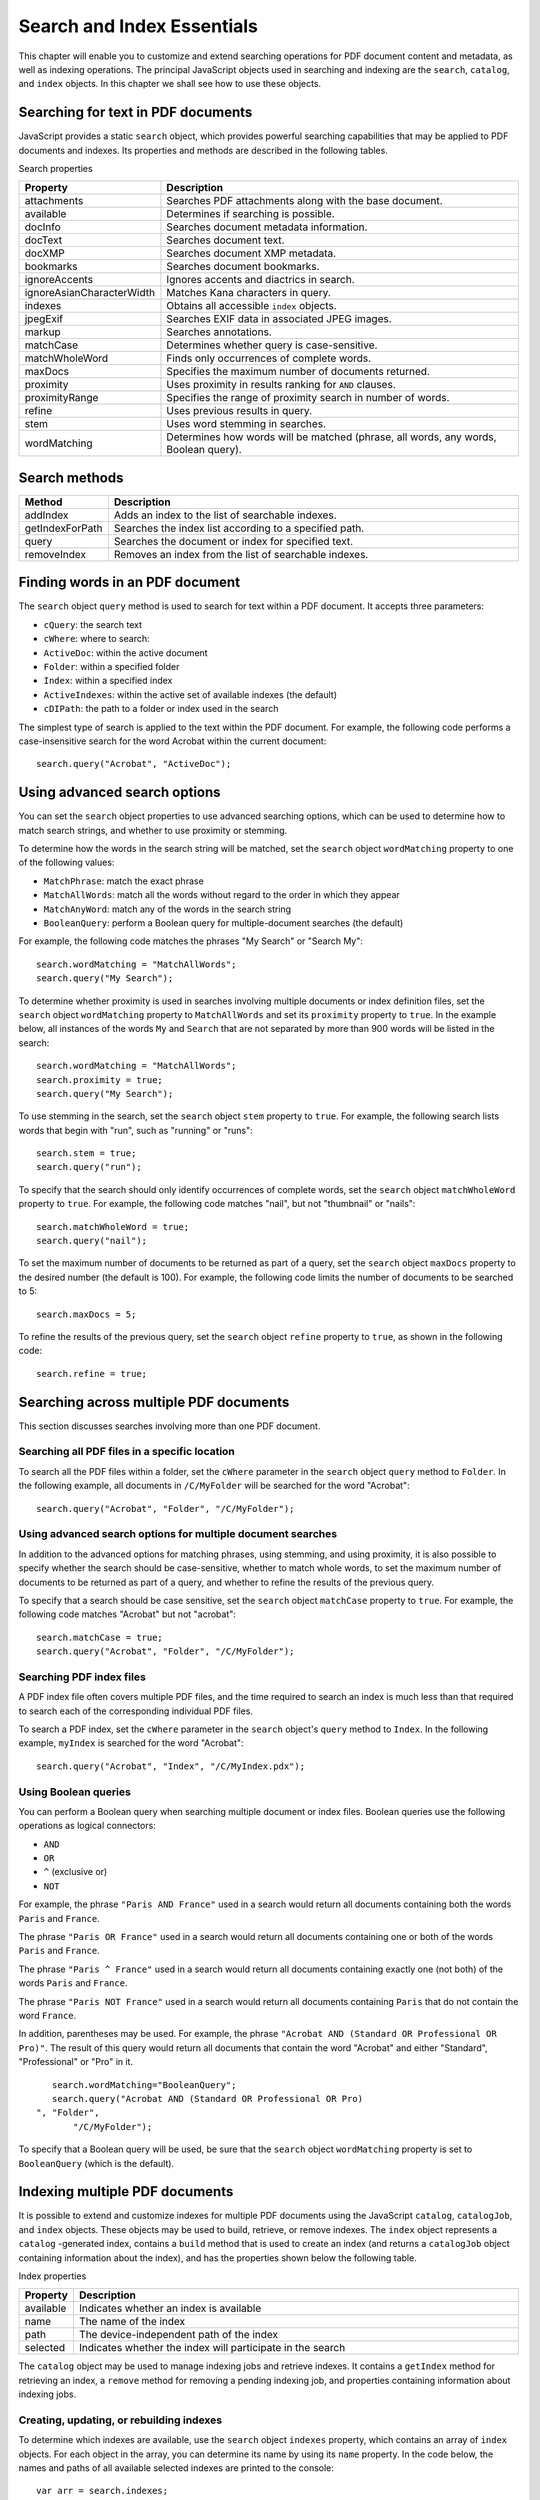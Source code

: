 ******************************************************
Search and Index Essentials
******************************************************

This chapter will enable you to customize and extend searching operations for PDF document content and metadata, as well as indexing operations. The principal JavaScript objects used in searching and indexing are the ``search``, ``catalog``, and ``index`` objects. In this chapter we shall see how to use these objects.


Searching for text in PDF documents
=====================================================

JavaScript provides a static ``search`` object, which provides powerful searching capabilities that may be applied to PDF documents and indexes. Its properties and methods are described in the following tables.

Search properties

.. list-table::
   :widths: 10 90
   :header-rows: 1

   * - Property
     - Description

   * - attachments
     - Searches PDF attachments along with the base document.

   * - available
     - Determines if searching is possible.

   * - docInfo
     - Searches document metadata information.

   * - docText
     - Searches document text.

   * - docXMP
     - Searches document XMP metadata.

   * - bookmarks
     - Searches document bookmarks.

   * - ignoreAccents
     - Ignores accents and diactrics in search.

   * - ignoreAsianCharacterWidth
     - Matches Kana characters in query.

   * - indexes
     - Obtains all accessible ``index`` objects.

   * - jpegExif
     - Searches EXIF data in associated JPEG images.

   * - markup
     - Searches annotations.

   * - matchCase
     - Determines whether query is case-sensitive.

   * - matchWholeWord
     - Finds only occurrences of complete words.

   * - maxDocs
     - Specifies the maximum number of documents returned.

   * - proximity
     - Uses proximity in results ranking for ``AND`` clauses.

   * - proximityRange
     - Specifies the range of proximity search in number of words.

   * - refine
     - Uses previous results in query.

   * - stem
     - Uses word stemming in searches.

   * - wordMatching
     - Determines how words will be matched (phrase, all words, any words, Boolean query).

Search methods
=====================================================

.. _section-1:

.. list-table::
   :widths: 10 90
   :header-rows: 1

   * - Method
     - Description

   * - addIndex
     - Adds an index to the list of searchable indexes.

   * - getIndexForPath
     - Searches the index list according to a specified path.

   * - query
     - Searches the document or index for specified text.

   * - removeIndex
     - Removes an index from the list of searchable indexes.

Finding words in an PDF document
===============================================

The ``search`` object ``query`` method is used to search for text within a PDF document. It accepts three parameters:

* ``cQuery``: the search text

* ``cWhere``: where to search:

* ``ActiveDoc``: within the active document

* ``Folder``: within a specified folder

* ``Index``: within a specified index

* ``ActiveIndexes``: within the active set of available indexes (the default)

* ``cDIPath``: the path to a folder or index used in the search

The simplest type of search is applied to the text within the PDF document. For example, the following code performs a case-insensitive search for the word Acrobat within the current document:

::

      search.query("Acrobat", "ActiveDoc");

Using advanced search options
========================================

You can set the ``search`` object properties to use advanced searching options, which can be used to determine how to match search strings, and whether to use proximity or stemming.

To determine how the words in the search string will be matched, set the ``search`` object ``wordMatching`` property to one of the following values:

* ``MatchPhrase``: match the exact phrase

* ``MatchAllWords``: match all the words without regard to the order in which they appear

* ``MatchAnyWord``: match any of the words in the search string

* ``BooleanQuery``: perform a Boolean query for multiple-document searches (the default)

For example, the following code matches the phrases "My Search" or "Search My":

::

      search.wordMatching = "MatchAllWords";
      search.query("My Search");

To determine whether proximity is used in searches involving multiple documents or index definition files, set the ``search`` object ``wordMatching`` property to ``MatchAllWords`` and set its ``proximity`` property to ``true``. In the example below, all instances of the words ``My`` and ``Search`` that are not separated by more than 900 words will be listed in the search:

::

      search.wordMatching = "MatchAllWords";
      search.proximity = true;
      search.query("My Search");

To use stemming in the search, set the ``search`` object ``stem`` property to ``true``. For example, the following search lists words that begin with "run", such as "running" or "runs":

::

      search.stem = true;
      search.query("run");

To specify that the search should only identify occurrences of complete words, set the ``search`` object ``matchWholeWord`` property to ``true``. For example, the following code matches "nail", but not "thumbnail" or "nails":

::

      search.matchWholeWord = true;
      search.query("nail");

To set the maximum number of documents to be returned as part of a query, set the ``search`` object ``maxDocs`` property to the desired number (the default is 100). For example, the following code limits the number of documents to be searched to 5:

::

      search.maxDocs = 5;

To refine the results of the previous query, set the ``search`` object ``refine`` property to ``true``, as shown in the following code:

::

      search.refine = true;

Searching across multiple PDF documents
===================================================

This section discusses searches involving more than one PDF document.

Searching all PDF files in a specific location
------------------------------------------------------------

To search all the PDF files within a folder, set the ``cWhere`` parameter in the ``search`` object ``query`` method to ``Folder``. In the following example, all documents in ``/C/MyFolder`` will be searched for the word "Acrobat":

::

      search.query("Acrobat", "Folder", "/C/MyFolder");

Using advanced search options for multiple document searches
---------------------------------------------------------------------------

In addition to the advanced options for matching phrases, using stemming, and using proximity, it is also possible to specify whether the search should be case-sensitive, whether to match whole words, to set the maximum number of documents to be returned as part of a query, and whether to refine the results of the previous query.

To specify that a search should be case sensitive, set the ``search`` object ``matchCase`` property to ``true``. For example, the following code matches "Acrobat" but not "acrobat":

::

      search.matchCase = true;
      search.query("Acrobat", "Folder", "/C/MyFolder");

Searching PDF index files
-------------------------------------

A PDF index file often covers multiple PDF files, and the time required to search an index is much less than that required to search each of the corresponding individual PDF files.

To search a PDF index, set the ``cWhere`` parameter in the ``search`` object's ``query`` method to ``Index``. In the following example, ``myIndex`` is searched for the word "Acrobat":

::

      search.query("Acrobat", "Index", "/C/MyIndex.pdx");

Using Boolean queries
---------------------------------------

You can perform a Boolean query when searching multiple document or index files. Boolean queries use the following operations as logical connectors:

-  ``AND``
-  ``OR``
-  ``^`` (exclusive or)
-  ``NOT``

For example, the phrase ``"Paris AND France"`` used in a search would return all documents containing both the words ``Paris`` and ``France``.

The phrase ``"Paris OR France"`` used in a search would return all documents containing one or both of the words ``Paris`` and ``France``.

The phrase ``"Paris ^ France"`` used in a search would return all documents containing exactly one (not both) of the words ``Paris`` and ``France``.

The phrase ``"Paris NOT France"`` used in a search would return all documents containing ``Paris`` that do not contain the word ``France``.

In addition, parentheses may be used. For example, the phrase ``"Acrobat AND (Standard OR Professional OR Pro)"``. The result of this query would return all documents that contain the word "Acrobat" and either "Standard", "Professional" or "Pro" in it.

::

      search.wordMatching="BooleanQuery";
      search.query("Acrobat AND (Standard OR Professional OR Pro)
   ", "Folder",
          "/C/MyFolder");

To specify that a Boolean query will be used, be sure that the ``search`` object ``wordMatching`` property is set to ``BooleanQuery`` (which is the default).

.. raw:: html

   <a name="17671"></a>

Indexing multiple PDF documents
===============================

It is possible to extend and customize indexes for multiple PDF documents using the JavaScript ``catalog``, ``catalogJob``, and ``index`` objects. These objects may be used to build, retrieve, or remove indexes. The ``index`` object represents a ``catalog`` -generated index, contains a ``build`` method that is used to create an index (and returns a ``catalogJob`` object containing information about the index), and has the properties shown below the following table.

Index properties

.. _section-2:

.. list-table::
   :widths: 10 90
   :header-rows: 1

   * - Property
     - Description

   * - available
     - Indicates whether an index is available

   * - name
     - The name of the index

   * - path
     - The device-independent path of the index

   * - selected
     - Indicates whether the index will participate in the search

The ``catalog`` object may be used to manage indexing jobs and retrieve indexes. It contains a ``getIndex`` method for retrieving an index, a ``remove`` method for removing a pending indexing job, and properties containing information about indexing jobs.

Creating, updating, or rebuilding indexes
-----------------------------------------

To determine which indexes are available, use the ``search`` object ``indexes`` property, which contains an array of ``index`` objects. For each object in the array, you can determine its name by using its ``name`` property. In the code below, the names and paths of all available selected indexes are printed to the console:

::

      var arr = search.indexes;
      for (var i=0; i<arr.length; i++)
      {
          if (arr[i].selected)
          {
              var str = "Index[" + i + "] = " + arr[i].name;
              str += "nPath = " + arr[i].path;
              console.println(str);
          }
      }

To build an index, first invoke the ``catalog`` object ``getIndex`` method to retrieve the ``index`` object. This method accepts a parameter containing the path of the ``index`` object. Then invoke the ``index`` object ``build`` method, which returns a ``catalogJob`` object. The method accepts two parameters:

* ``cExpr``: a JavaScript expression executed once the build operation is complete

* ``bRebuildAll``: indicates whether to perform a clean build in which the existing index is first deleted and then completely built

Finally, the returned ``catalogJob`` object contains three properties providing useful information about the indexing job:

* ``path``: the device-independent path of the index

* ``type``: the type of indexing operation (``Build``, ``Rebuild``, or ``Delete``)

* ``status``: the status of the indexing operation (``Pending``, ``Processing``, ``Completed``, or ``CompletedWithErrors``)

In the code shown below, the index ``myIndex`` is completely rebuilt, after which its status is reported:

::

      // Retrieve the Index object
      var idx = catalog.getIndex("/C/myIndex.pdx");
      
      // Build the index
      var job = idx.build("app.alert('Index build');", true);
      
      // Confirm the path of the rebuilt index:
      console.println("Path of rebuilt index: " + job.path);
      
      // Confirm that the index was rebuilt:
      console.println("Type of operation: " + job.type);
      
      // Report the job status
      console.println("Status: " + job.status);

.. raw:: html

   <a name="83210"></a>

Searching metadata
==================

PDF documents contain document metadata in XML format, which includes information such as the document title, subject, author's name, keywords, copyright information, date modified, file size, and file name and location path.

To use JavaScript to search a document's XMP metadata, set the ``search`` object's ``docXMP`` property to ``true``, as shown in the following code:

::

      search.docXMP = true;
